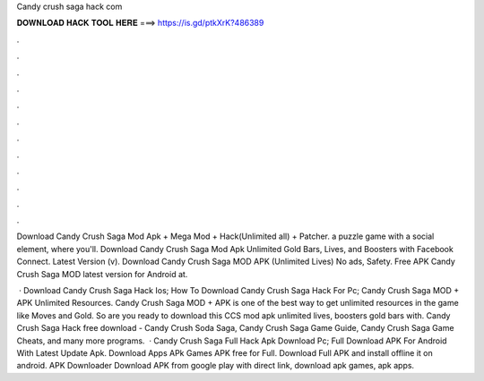 Candy crush saga hack com



𝐃𝐎𝐖𝐍𝐋𝐎𝐀𝐃 𝐇𝐀𝐂𝐊 𝐓𝐎𝐎𝐋 𝐇𝐄𝐑𝐄 ===> https://is.gd/ptkXrK?486389



.



.



.



.



.



.



.



.



.



.



.



.

Download Candy Crush Saga Mod Apk + Mega Mod + Hack(Unlimited all) + Patcher. a puzzle game with a social element, where you'll. Download Candy Crush Saga Mod Apk Unlimited Gold Bars, Lives, and Boosters with Facebook Connect. Latest Version (v). Download Candy Crush Saga MOD APK (Unlimited Lives) No ads, Safety. Free APK Candy Crush Saga MOD latest version for Android at.

 · Download Candy Crush Saga Hack Ios; How To Download Candy Crush Saga Hack For Pc; Candy Crush Saga MOD + APK Unlimited Resources. Candy Crush Saga MOD + APK is one of the best way to get unlimited resources in the game like Moves and Gold. So are you ready to download this CCS mod apk unlimited lives, boosters gold bars with. Candy Crush Saga Hack free download - Candy Crush Soda Saga, Candy Crush Saga Game Guide, Candy Crush Saga Game Cheats, and many more programs.  · Candy Crush Saga Full Hack Apk Download Pc; Full Download APK For Android With Latest Update Apk. Download Apps APk Games APK free for Full. Download Full APK and install offline it on android. APK Downloader Download APK from google play with direct link, download apk games, apk apps.
